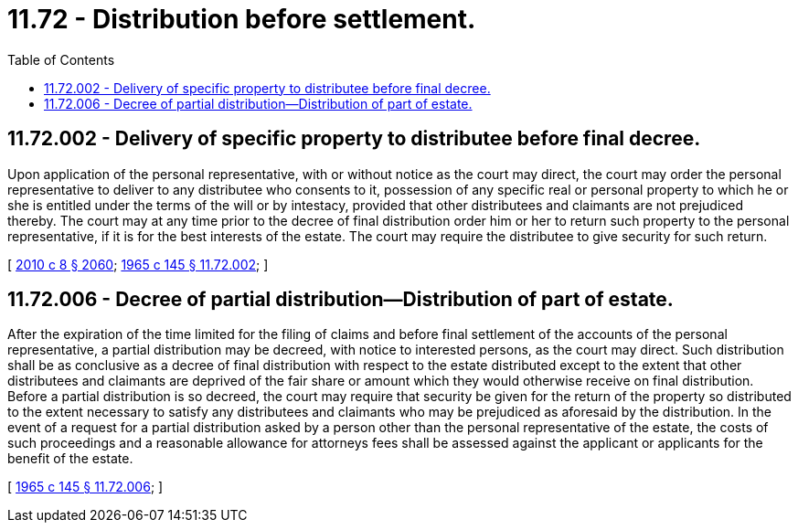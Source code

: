 = 11.72 - Distribution before settlement.
:toc:

== 11.72.002 - Delivery of specific property to distributee before final decree.
Upon application of the personal representative, with or without notice as the court may direct, the court may order the personal representative to deliver to any distributee who consents to it, possession of any specific real or personal property to which he or she is entitled under the terms of the will or by intestacy, provided that other distributees and claimants are not prejudiced thereby. The court may at any time prior to the decree of final distribution order him or her to return such property to the personal representative, if it is for the best interests of the estate. The court may require the distributee to give security for such return.

[ http://lawfilesext.leg.wa.gov/biennium/2009-10/Pdf/Bills/Session%20Laws/Senate/6239-S.SL.pdf?cite=2010%20c%208%20§%202060[2010 c 8 § 2060]; http://leg.wa.gov/CodeReviser/documents/sessionlaw/1965c145.pdf?cite=1965%20c%20145%20§%2011.72.002[1965 c 145 § 11.72.002]; ]

== 11.72.006 - Decree of partial distribution—Distribution of part of estate.
After the expiration of the time limited for the filing of claims and before final settlement of the accounts of the personal representative, a partial distribution may be decreed, with notice to interested persons, as the court may direct. Such distribution shall be as conclusive as a decree of final distribution with respect to the estate distributed except to the extent that other distributees and claimants are deprived of the fair share or amount which they would otherwise receive on final distribution. Before a partial distribution is so decreed, the court may require that security be given for the return of the property so distributed to the extent necessary to satisfy any distributees and claimants who may be prejudiced as aforesaid by the distribution. In the event of a request for a partial distribution asked by a person other than the personal representative of the estate, the costs of such proceedings and a reasonable allowance for attorneys fees shall be assessed against the applicant or applicants for the benefit of the estate.

[ http://leg.wa.gov/CodeReviser/documents/sessionlaw/1965c145.pdf?cite=1965%20c%20145%20§%2011.72.006[1965 c 145 § 11.72.006]; ]


